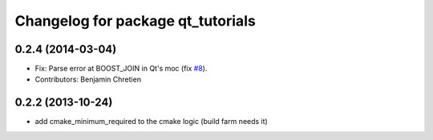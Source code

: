 ^^^^^^^^^^^^^^^^^^^^^^^^^^^^^^^^^^
Changelog for package qt_tutorials
^^^^^^^^^^^^^^^^^^^^^^^^^^^^^^^^^^

0.2.4 (2014-03-04)
------------------
* Fix: Parse error at BOOST_JOIN in Qt's moc (fix `#8 <https://github.com/stonier/qt_ros/issues/8>`_).
* Contributors: Benjamin Chretien

0.2.2 (2013-10-24)
------------------
* add cmake_minimum_required to the cmake logic (build farm needs it)
